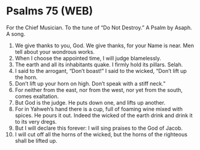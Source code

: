 * Psalms 75 (WEB)
:PROPERTIES:
:ID: WEB/19-PSA075
:END:

 For the Chief Musician. To the tune of “Do Not Destroy.” A Psalm by Asaph. A song.
1. We give thanks to you, God. We give thanks, for your Name is near. Men tell about your wondrous works.
2. When I choose the appointed time, I will judge blamelessly.
3. The earth and all its inhabitants quake. I firmly hold its pillars. Selah.
4. I said to the arrogant, “Don’t boast!” I said to the wicked, “Don’t lift up the horn.
5. Don’t lift up your horn on high. Don’t speak with a stiff neck.”
6. For neither from the east, nor from the west, nor yet from the south, comes exaltation.
7. But God is the judge. He puts down one, and lifts up another.
8. For in Yahweh’s hand there is a cup, full of foaming wine mixed with spices. He pours it out. Indeed the wicked of the earth drink and drink it to its very dregs.
9. But I will declare this forever: I will sing praises to the God of Jacob.
10. I will cut off all the horns of the wicked, but the horns of the righteous shall be lifted up.
